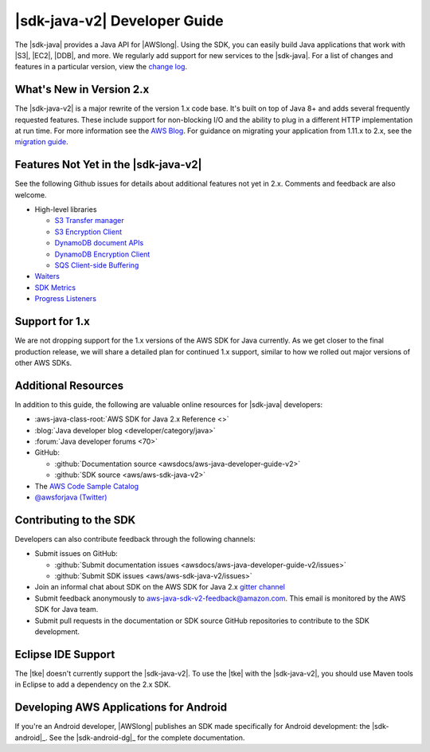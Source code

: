 .. Copyright 2010-2018 Amazon.com, Inc. or its affiliates. All Rights Reserved.

   This work is licensed under a Creative Commons Attribution-NonCommercial-ShareAlike 4.0
   International License (the "License"). You may not use this file except in compliance with the
   License. A copy of the License is located at http://creativecommons.org/licenses/by-nc-sa/4.0/.

   This file is distributed on an "AS IS" BASIS, WITHOUT WARRANTIES OR CONDITIONS OF ANY KIND,
   either express or implied. See the License for the specific language governing permissions and
   limitations under the License.

.. meta::
    :description:
         Welcome to the AWS Java Developer Guide

.. _release notes: https://github.com/aws/aws-sdk-java-v2#release-notes
.. _change log: https://github.com/aws/aws-sdk-java-v2/blob/master/CHANGELOG.md
.. _AWS Blog: https://aws.amazon.com/blogs/developer/aws-sdk-for-java-2-0-developer-preview/
.. _migration guide: https://docs.aws.amazon.com/sdk-for-java/v2/migration-guide/what-is-java-migration.html

#####################################
|sdk-java-v2| Developer Guide
#####################################

The |sdk-java| provides a Java API for |AWSlong|. Using the SDK, you can easily build Java
applications that work with |S3|, |EC2|, |DDB|, and more. We regularly add support for new services
to the |sdk-java|. For a list of changes and features in a particular version,
view the `change log`_.

.. _whats_new:

What's New in Version 2.x
=========================

The |sdk-java-v2| is a major rewrite of the version 1.x code base. It's built on top of
Java 8+ and adds several frequently requested features. These include support for non-blocking I/O
and the ability to plug in a different HTTP implementation at run time. For more information see
the `AWS Blog`_. For guidance on migrating your application from 1.11.x to 2.x, see the
`migration guide`_.


.. _features_notyet:

Features Not Yet in the |sdk-java-v2|
=========================

See the following Github issues for details about additional features not yet in 2.x. Comments and
feedback are also welcome.

* High-level libraries

  + `S3 Transfer manager <https://github.com/aws/aws-sdk-java-v2/issues/37>`_

  + `S3 Encryption Client <https://github.com/aws/aws-sdk-java-v2/issues/34>`_

  + `DynamoDB document APIs <https://github.com/aws/aws-sdk-java-v2/issues/36>`_

  + `DynamoDB Encryption Client <https://github.com/aws/aws-sdk-java-v2/issues/34>`_

  + `SQS Client-side Buffering <https://github.com/aws/aws-sdk-java-v2/issues/848>`_


* `Waiters <https://github.com/aws/aws-sdk-java-v2/issues/24>`_

* `SDK Metrics <https://github.com/aws/aws-sdk-java-v2/issues/23>`_

* `Progress Listeners <https://github.com/aws/aws-sdk-java-v2/issues/25>`_


.. _1.0-support:

Support for 1.x
===============

We are not dropping support for the 1.x versions of the AWS SDK for Java currently.
As we get closer to the final production release, we will share a detailed plan for continued
1.x support, similar to how we rolled out major versions of other AWS SDKs.

Additional Resources
====================

In addition to this guide, the following are valuable online resources for |sdk-java|
developers:

* :aws-java-class-root:`AWS SDK for Java 2.x Reference <>`

* :blog:`Java developer blog <developer/category/java>`

* :forum:`Java developer forums <70>`

* GitHub:

  + :github:`Documentation source <awsdocs/aws-java-developer-guide-v2>`

  + :github:`SDK source <aws/aws-sdk-java-v2>`

* The `AWS Code Sample Catalog <https://docs.aws.amazon.com/code-samples/latest/catalog>`_

* `@awsforjava (Twitter) <https://twitter.com/awsforjava>`_

Contributing to the SDK
========================

Developers can also contribute feedback through the following channels:

* Submit issues on GitHub:

  + :github:`Submit documentation issues <awsdocs/aws-java-developer-guide-v2/issues>`

  + :github:`Submit SDK issues <aws/aws-sdk-java-v2/issues>`

* Join an informal chat about SDK on the AWS SDK for Java 2.x `gitter channel <https://gitter.im/aws/aws-sdk-java-v2>`_

* Submit feedback anonymously to aws-java-sdk-v2-feedback@amazon.com. This email is
  monitored by the AWS SDK for Java team.

* Submit pull requests in the documentation or SDK source GitHub repositories to contribute
  to the SDK development.


.. _eclipse-support:

Eclipse IDE Support
===================

The |tke| doesn't currently support the |sdk-java-v2|. To use the |tke| with
the |sdk-java-v2|, you should use Maven tools in Eclipse to add a dependency on the 2.x SDK.

.. _android-support:

Developing AWS Applications for Android
=======================================

If you're an Android developer, |AWSlong| publishes an SDK made specifically for Android
development: the |sdk-android|_. See the |sdk-android-dg|_ for the complete documentation.
